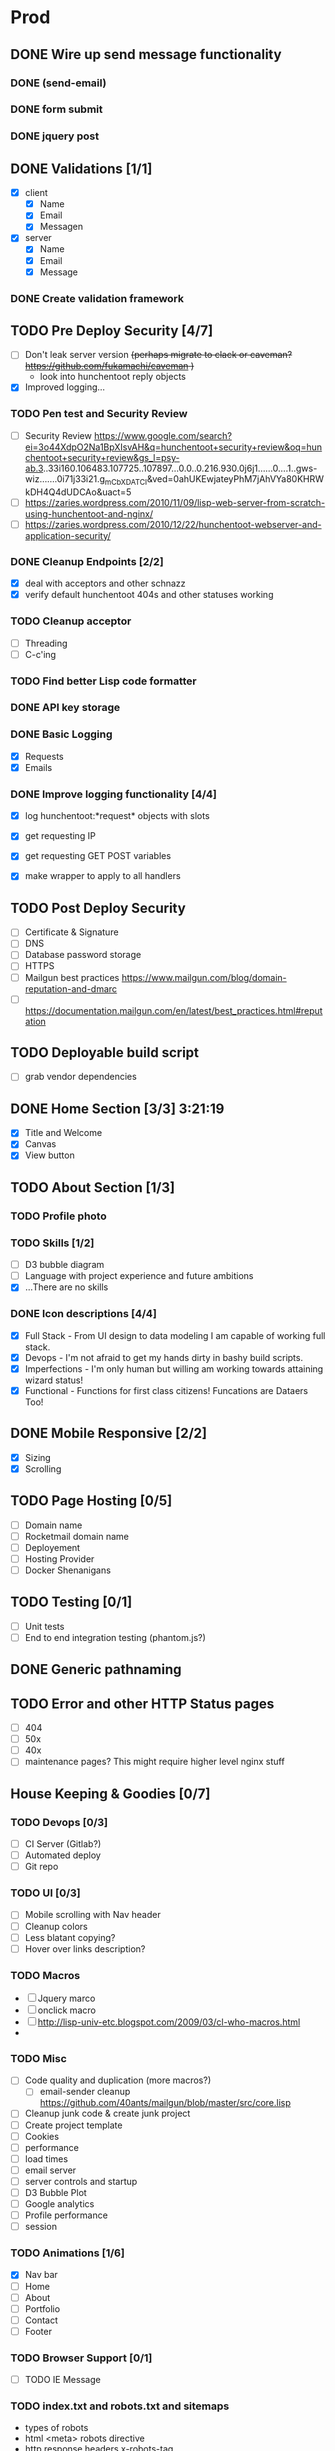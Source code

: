 * Prod
** DONE Wire up send message functionality
   CLOSED: [2019-07-23 Tue 22:34]
   :LOGBOOK:
   CLOCK: [2019-07-18 Tue 16:07]--[2019-07-18 Tue 18:54] =>  2:47
   :END:
*** DONE (send-email)
    CLOSED: [2019-07-18 Thu 19:00]
*** DONE form submit
    CLOSED: [2019-07-23 Tue 10:46]
*** DONE jquery post
    CLOSED: [2019-07-23 Tue 10:46]
** DONE Validations [1/1]
   CLOSED: [2019-07-25 Thu 19:52]
   :LOGBOOK:
   CLOCK: [2019-07-25 Thu 11:27]--[2019-07-25 Thu 16:00] =>  4:33
   :END:
   - [X] client
     - [X] Name
     - [X] Email
     - [X] Messagen
   - [X] server
     - [X] Name
     - [X] Email
     - [X] Message
*** DONE Create validation framework
    CLOSED: [2019-07-26 Fri 19:11]
    :LOGBOOK:
    CLOCK: [2019-07-24 Wed 16:30]--[2019-07-24 Wed 21:36] =>  5:06
    :END:
** TODO Pre Deploy Security [4/7]
   - [ ] Don't leak server version +(perhaps migrate to clack or caveman? https://github.com/fukamachi/caveman )+
     - look into hunchentoot reply objects
   - [X] Improved logging... 
*** TODO Pen test and Security Review
   - [ ] Security Review https://www.google.com/search?ei=3o44XdpO2Na1BpXIsvAH&q=hunchentoot+security+review&oq=hunchentoot+security+review&gs_l=psy-ab.3..33i160.106483.107725..107897...0.0..0.216.930.0j6j1......0....1..gws-wiz.......0i71j33i21.g_mCbXDATCI&ved=0ahUKEwjateyPhM7jAhVYa80KHRWkDH4Q4dUDCAo&uact=5
   - [ ] https://zaries.wordpress.com/2010/11/09/lisp-web-server-from-scratch-using-hunchentoot-and-nginx/
   - [ ] https://zaries.wordpress.com/2010/12/22/hunchentoot-webserver-and-application-security/
*** DONE Cleanup Endpoints [2/2]
    CLOSED: [2019-08-18 Sun 16:22]
    - [X] deal with acceptors and other schnazz
    - [X] verify default hunchentoot 404s and other statuses working
*** TODO Cleanup acceptor
    - [ ] Threading
    - [ ] C-c'ing
*** TODO Find better Lisp code formatter
*** DONE API key storage
    CLOSED: [2019-07-25 Thu 22:29]
    :LOGBOOK:
    CLOCK: [2019-07-25 Thu 20:29]--[2019-07-25 Thu 22:29] =>  2:00
    :END:
*** DONE Basic Logging
    CLOSED: [2019-07-26 Fri 19:06]
    - [X] Requests
    - [X] Emails
*** DONE Improve logging functionality [4/4]
    CLOSED: [2019-08-18 Sun 16:21]
    - [X] log hunchentoot:*request* objects with slots
      # using default hunchentoot logging so close enough
    - [X] get requesting IP
    - [X] get requesting GET POST variables
    - [X] make wrapper to apply to all handlers
** TODO Post Deploy Security
   - [ ] Certificate & Signature
   - [ ] DNS
   - [ ] Database password storage
   - [ ] HTTPS
   - [ ] Mailgun best practices https://www.mailgun.com/blog/domain-reputation-and-dmarc
   - [ ] https://documentation.mailgun.com/en/latest/best_practices.html#reputation
** TODO Deployable build script
   - [ ] grab vendor dependencies
** DONE Home Section [3/3] 3:21:19 
   CLOSED: [2019-07-19 Fri 17:24]
   - [X] Title and Welcome
   - [X] Canvas
   - [X] View button
** TODO About Section [1/3]
*** TODO Profile photo
*** TODO Skills [1/2]
    :LOGBOOK:
    CLOCK: [2019-07-23 Tue 15:30]--[2019-07-23 Tue 16:00] =>  0:00
    :END:
    - [ ] D3 bubble diagram
    - [ ] Language with project experience and future ambitions
    - [X] ...There are no skills
*** DONE Icon descriptions [4/4]
    CLOSED: [2019-07-23 Tue 22:28]
    - [X] Full Stack - From UI design to data modeling I am capable of working full stack.
    - [X] Devops - I'm not afraid to get my hands dirty in bashy build scripts.
    - [X] Imperfections - I'm only human but willing am working towards attaining wizard status!
    - [X] Functional - Functions for first class citizens! Funcations are Dataers Too!
** DONE Mobile Responsive [2/2]
   CLOSED: [2019-07-23 Tue 22:28]
   :LOGBOOK:
   CLOCK: [2019-07-23 Tue 16:00]--[2019-07-23 Tue 20:30] =>  4:30
   :END:
   - [X] Sizing
   - [X] Scrolling
** TODO Page Hosting [0/5]
   - [ ] Domain name
   - [ ] Rocketmail domain name
   - [ ] Deployement
   - [ ] Hosting Provider
   - [ ] Docker Shenanigans
** TODO Testing [0/1]
   - [ ] Unit tests
   - [ ] End to end integration testing (phantom.js?)
** DONE Generic pathnaming
   CLOSED: [2019-07-31 Wed 14:44]
** TODO Error and other HTTP Status pages
   - [ ] 404
   - [ ] 50x
   - [ ] 40x
   - [ ] maintenance pages? This might require higher level nginx stuff

** House Keeping & Goodies [0/7]
*** TODO Devops [0/3]
    - [ ] CI Server (Gitlab?)
    - [ ] Automated deploy
    - [ ] Git repo
*** TODO UI [0/3]
    - [ ] Mobile scrolling with Nav header
    - [ ] Cleanup colors
    - [ ] Less blatant copying?
    - [ ] Hover over links description?
*** TODO Macros
    - [ ] Jquery marco
    - [ ] onclick macro
    - [ ] http://lisp-univ-etc.blogspot.com/2009/03/cl-who-macros.html
    - 
*** TODO Misc
    - [ ] Code quality and duplication (more macros?)
      - [ ] email-sender cleanup https://github.com/40ants/mailgun/blob/master/src/core.lisp 
    - [ ] Cleanup junk code & create junk project
    - [ ] Create project template
    - [ ] Cookies
    - [ ] performance
    - [ ] load times
    - [ ] email server
    - [ ] server controls and startup
    - [ ] D3 Bubble Plot
    - [ ] Google analytics
    - [ ] Profile performance
    - [ ] session

*** TODO Animations [1/6]
    :LOGBOOK:
    CLOCK: [2019-07-19 Fri 16:25]--[2019-07-19 Fri 17:13] =>  0:48
    CLOCK: [2019-07-19 Fri 14:30]--[2019-07-19 Fri 15:32] =>  1:02
    :END:
    - [X] Nav bar
    - [ ] Home
    - [ ] About
    - [ ] Portfolio
    - [ ] Contact
    - [ ] Footer
*** TODO Browser Support [0/1]
    - [ ] TODO IE Message
*** TODO index.txt and robots.txt and sitemaps
    - types of robots
    - html <meta> robots directive
    - http response headers x-robots-tag
    - .htaccess hunchentoot equivalent?
*** TODO improve validation logic 
    - check out the design of https://github.com/fisxoj/validate

** Bugs [1/1]
*** DONE None :)
    CLOSED: [2019-07-23 Tue 22:34]
** TODO Rename project
** TODO Handler logging file size growth
** TODO log4cl
#+src 
;; NOTE eventually upgrade to log4cl from hunchentoot's default logging functionality
(defun log4cl-setup ()
  (when (string= "PROD" (get-config "PROFILE"))
    (log4cl:remove-all-appenders log4cl:*root-logger*)
    ;; TODO standardized logging file location? /var/log/lisp-application.log
    (log:config :daily "~/lisp-application.log" :backup t)
    (setf (log4cl:logger-log-level log4cl:*root-logger*) log4cl:+log-level-info+))
  (when (string= "DEV" (get-config "PROFILE"))
    ;; TODO figure out how to setup a default log4cl instance...
    nil))
#+end_src
** Server Daemon
#+BEGIN_SRC common-lisp
;; NOTE: maybe use this for deployment of webserver

(require 'sb-daemon)
(require 'swank)
(require 'mysite)

(progn
  (defparameter *running* nil)
  (defun launch-app (argv)
    (declare (ignore argv))
    (sb-daemon:daemonize :output "/tmp/mysite.output"
                         :error "/tmp/mysite.error"
                         :pidfile "/tmp/mysite.pid"
                         :exit-parent t
                         :sigterm (lambda (sig)
                                    (declare (ignore sig))
                                    (setf *running* nil)))
    (swank:create-server :port 4006 :dont-close t)
    (setf *running* t)
    (mysite:start-app)
    (loop while *running* do (sleep 10))
    (mysite:stop-app)
    (sb-ext:exit))
  (launch-app nil))
#+END_SRC
